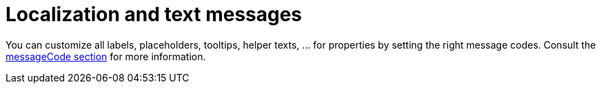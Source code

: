 = Localization and text messages

You can customize all labels, placeholders, tooltips, helper texts, ... for properties by setting the right message codes.
Consult the xref:services-and-components/message-codes.adoc[messageCode section] for more information.